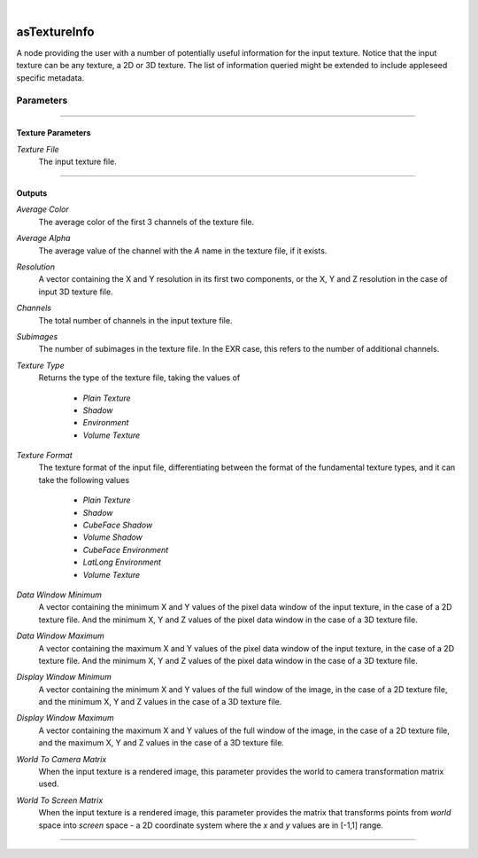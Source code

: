 .. _label_as_texture_info:

.. fix_img_align::

|
 
.. image:: /_images/icons/asTextureInfo.png
   :width: 128px
   :align: left
   :height: 128px
   :alt: Texture Info Icon

asTextureInfo
*************

A node providing the user with a number of potentially useful information for the input texture. Notice that the input texture can be any texture, a 2D or 3D texture. The list of information queried might be extended to include appleseed specific metadata.

Parameters
----------

.. bogus directive to silence warnings::

-----

Texture Parameters
^^^^^^^^^^^^^^^^^^

*Texture File*
    The input texture file.

-----

Outputs
^^^^^^^

*Average Color*
    The average color of the first 3 channels of the texture file.

*Average Alpha*
    The average value of the channel with the *A* name in the texture file, if it exists.

*Resolution*
    A vector containing the X and Y resolution in its first two components, or the X, Y and Z resolution in the case of input 3D texture file.

*Channels*
    The total number of channels in the input texture file.

*Subimages*
    The number of subimages in the texture file. In the EXR case, this refers to the number of additional channels.

*Texture Type*
    Returns the type of the texture file, taking the values of

        * *Plain Texture*
        * *Shadow*
        * *Environment*
        * *Volume Texture*

*Texture Format*
    The texture format of the input file, differentiating between the format of the fundamental texture types, and it can take the following values

        * *Plain Texture*
        * *Shadow*
        * *CubeFace Shadow*
        * *Volume Shadow*
        * *CubeFace Environment*
        * *LatLong Environment*
        * *Volume Texture*

*Data Window Minimum*
    A vector containing the minimum X and Y values of the pixel data window of the input texture, in the case of a 2D texture file. And the minimum X, Y and Z values of the pixel data window in the case of a 3D texture file.

*Data Window Maximum*
    A vector containing the maximum X and Y values of the pixel data window of the input texture, in the case of a 2D texture file. And the minimum X, Y and Z values of the pixel data window in the case of a 3D texture file.

*Display Window Minimum*
    A vector containing the minimum X and Y values of the full window of the image, in the case of a 2D texture file, and the minimum X, Y and Z values in the case of a 3D texture file.

*Display Window Maximum*
    A vector containing the maximum X and Y values of the full window of the image, in the case of a 2D texture file, and the maximum X, Y and Z values in the case of a 3D texture file.

*World To Camera Matrix*
    When the input texture is a rendered image, this parameter provides the world to camera transformation matrix used.

*World To Screen Matrix*
    When the input texture is a rendered image, this parameter provides the matrix that transforms points from *world* space into *screen* space - a 2D coordinate system where the *x* and *y* values are in [-1,1] range.

-----

.. seealso::

   The `Open Shading Language documentation <https://github.com/imageworks/OpenShadingLanguage/blob/master/src/doc/osl-languagespec.pdf>`_ at github.

